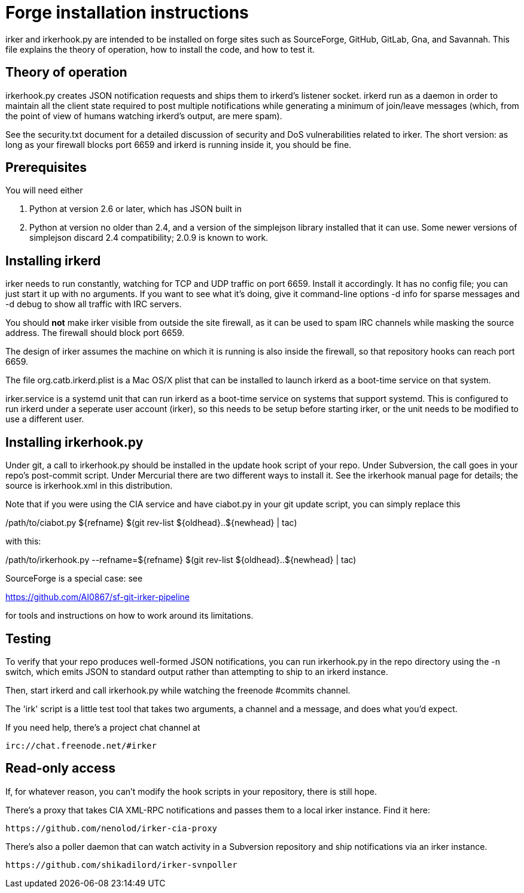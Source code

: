 = Forge installation instructions =

irker and irkerhook.py are intended to be installed on forge sites
such as SourceForge, GitHub, GitLab, Gna, and Savannah.  This
file explains the theory of operation, how to install the code,
and how to test it.

== Theory of operation ==

irkerhook.py creates JSON notification requests and ships them to
irkerd's listener socket.  irkerd run as a daemon in order to maintain
all the client state required to post multiple notifications while generating
a minimum of join/leave messages (which, from the point of view of
humans watching irkerd's output, are mere spam).

See the security.txt document for a detailed discussion of security
and DoS vulnerabilities related to irker.  The short version: as
long as your firewall blocks port 6659 and irkerd is running inside
it, you should be fine.

== Prerequisites ==

You will need either 

1. Python at version 2.6 or later, which has JSON built in

2. Python at version no older than 2.4, and a version of the
   simplejson library installed that it can use.  Some newer
   versions of simplejson discard 2.4 compatibility; 2.0.9
   is known to work.

== Installing irkerd ==

irker needs to run constantly, watching for TCP and UDP traffic on
port 6659.  Install it accordingly. It has no config file; you can
just start it up with no arguments.  If you want to see what it's
doing, give it command-line options -d info for sparse messages and
-d debug to show all traffic with IRC servers.

You should *not* make irker visible from outside the site firewall, as
it can be used to spam IRC channels while masking the source address.
The firewall should block port 6659.

The design of irker assumes the machine on which it is running is also
inside the firewall, so that repository hooks can reach port 6659.

The file org.catb.irkerd.plist is a Mac OS/X plist that can be
installed to launch irkerd as a boot-time service on that system.

irker.service is a systemd unit that can run irkerd as a boot-time
service on systems that support systemd. This is configured to
run irkerd under a seperate user account (irker), so this needs to
be setup before starting irker, or the unit needs to be modified
to use a different user.

== Installing irkerhook.py ==

Under git, a call to irkerhook.py should be installed in the update 
hook script of your repo.  Under Subversion, the call goes in your
repo's post-commit script. Under Mercurial there are two different
ways to install it. See the irkerhook manual page for details; the
source is irkerhook.xml in this distribution.

Note that if you were using the CIA service and have ciabot.py in your
git update script, you can simply replace this

/path/to/ciabot.py ${refname} $(git rev-list ${oldhead}..${newhead} | tac)

with this:

/path/to/irkerhook.py --refname=${refname} $(git rev-list ${oldhead}..${newhead} | tac)

SourceForge is a special case: see

https://github.com/AI0867/sf-git-irker-pipeline

for tools and instructions on how to work around its limitations.

== Testing ==

To verify that your repo produces well-formed JSON notifications,
you can run irkerhook.py in the repo directory using the -n switch,
which emits JSON to standard output rather than attempting to ship
to an irkerd instance.

Then, start irkerd and call irkerhook.py while watching the freenode
#commits channel.

The 'irk' script is a little test tool that takes two arguments,
a channel and a message, and does what you'd expect.

If you need help, there's a project chat channel at 

   irc://chat.freenode.net/#irker

== Read-only access ==

If, for whatever reason, you can't modify the hook scripts in your 
repository, there is still hope.

There's a proxy that takes CIA XML-RPC notifications 
and passes them to a local irker instance. Find it here:

    https://github.com/nenolod/irker-cia-proxy

There's also a poller daemon that can watch activity in a Subversion
repository and ship notifications via an irker instance.

    https://github.com/shikadilord/irker-svnpoller

